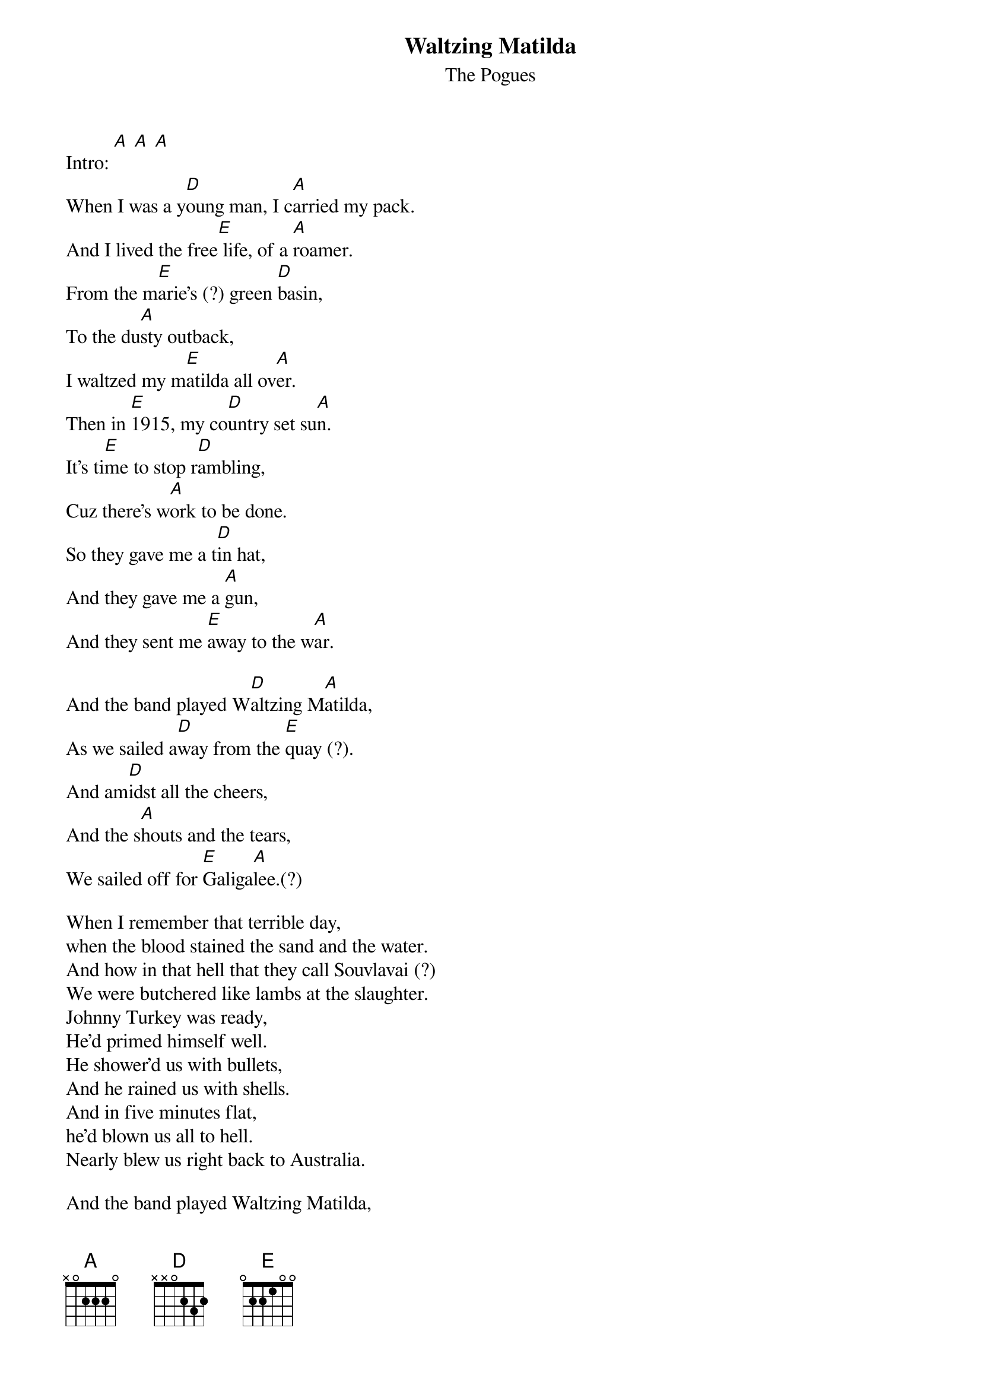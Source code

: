 # From: I can resist anything but temptation <EMYERS31@MAINE.MAINE.EDU>
{t:Waltzing Matilda}
{st:The Pogues}

Intro: [A] [A] [A]
When I was a y[D]oung man, I c[A]arried my pack.
And I lived the free[E] life, of a [A]roamer.
From the m[E]arie's (?) green [D]basin,
To the du[A]sty outback,
I waltzed my m[E]atilda all ov[A]er.
Then in [E]1915, my co[D]untry set su[A]n.
It's ti[E]me to stop r[D]ambling,
Cuz there's w[A]ork to be done.
So they gave me a t[D]in hat,
And they gave me a [A]gun,
And they sent me [E]away to the w[A]ar.

And the band played W[D]altzing M[A]atilda,
As we sailed a[D]way from the [E]quay (?).
And am[D]idst all the cheers,
And the s[A]houts and the tears,
We sailed off for [E]Galiga[A]lee.(?)

When I remember that terrible day,
when the blood stained the sand and the water.
And how in that hell that they call Souvlavai (?)
We were butchered like lambs at the slaughter.
Johnny Turkey was ready,
He'd primed himself well.
He shower'd us with bullets,
And he rained us with shells.
And in five minutes flat,
he'd blown us all to hell.
Nearly blew us right back to Australia.

And the band played Waltzing Matilda,
As we stopped to bury our slain.
And we buried ours and the Turks buried theirs,
And it started all over again.

Now those who were living,
Did their best to survive,
In that mad world of death, blood, and fire.
And for seven long weeks,
I kept myself alive,
As the corpses around me piled higher.
Then a big Turkish shell,
Knocked me ass over tit.
And when I awoke in my hospital bed,
And saw what it had done,
Christ I wished I was dead.
Never knew there were worse things than dying.

And no more I'll go Waltzing Matilda,
To the green bushes so far and near.
Gonna hang me some pegs
On man these two legs.
No more Waltzing Matilda for me.

So they collected the crippled,
The wounded and maimed,
And they sent us back home to Australia.
The legless, the armless,
the blind and insane.
Those proud wounded heroes of Solvla (?)
And as our ship pulled into Circular Quay (?)
I looked at the place where me legs used to be.
And thank Christ, there was nobody waiting for me,
To grieve and to mourn and to pity.

And the band played Waltzing Matilda,
As they carried us down the gangway.
But nobody cheered,
They just stood and stared,
And they turned their faces away.

And now every April,
I sit on my porch,
And I watch the parades pass before me.
I see my old comrades,
How proudly they march.
Reliving the dreams of past glory.
I see the old men, all twisted and torn.
The forgotten heroes of a forgotten war.
And the young people ask me,
What are they marching for?
And I ask myslef the same question.

And the band plays Waltzing Matilda,
And the old men still answer the call.
But year after year,
Their numbers get fewer,
Someday noone will march there at all.

[A]Waltzing Matilda, [D]Waltzing Matilda
[A]Who's gonna waltz the matilda with [E]me?

Outro:  [A] [A] [E] [A]
